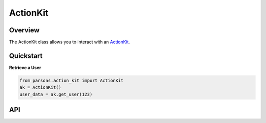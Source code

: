 ActionKit
=========

********
Overview
********

The ActionKit class allows you to interact with an `ActionKit <https://actionkit.com/>`_.

**********
Quickstart
**********

**Retrieve a User**

.. code-block:: python

  from parsons.action_kit import ActionKit
  ak = ActionKit()
  user_data = ak.get_user(123)

***
API
***

.. autoclass :: parsons.ActionKit
   :inherited-members:
